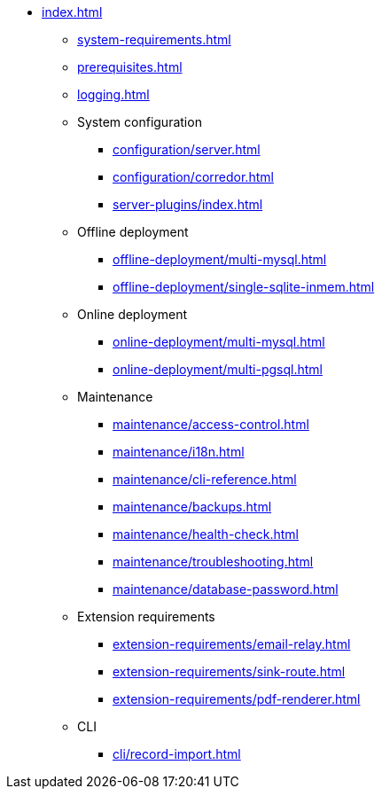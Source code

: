 * xref:index.adoc[]

** xref:system-requirements.adoc[]

** xref:prerequisites.adoc[]

** xref:logging.adoc[]

** System configuration
*** xref:configuration/server.adoc[]
*** xref:configuration/corredor.adoc[]
*** xref:server-plugins/index.adoc[]

** Offline deployment
*** xref:offline-deployment/multi-mysql.adoc[]
*** xref:offline-deployment/single-sqlite-inmem.adoc[]

** Online deployment
*** xref:online-deployment/multi-mysql.adoc[]
*** xref:online-deployment/multi-pgsql.adoc[]
// *** xref:online-deployment/single-mysql.adoc[]
// *** xref:online-deployment/single-pgsql.adoc[]

** Maintenance
*** xref:maintenance/access-control.adoc[]
*** xref:maintenance/i18n.adoc[]
*** xref:maintenance/cli-reference.adoc[]
*** xref:maintenance/backups.adoc[]
*** xref:maintenance/health-check.adoc[]
*** xref:maintenance/troubleshooting.adoc[]
*** xref:maintenance/database-password.adoc[]

** Extension requirements
*** xref:extension-requirements/email-relay.adoc[]
*** xref:extension-requirements/sink-route.adoc[]
*** xref:extension-requirements/pdf-renderer.adoc[]

** CLI
*** xref:cli/record-import.adoc[]
